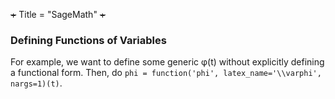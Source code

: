 +++
Title = "SageMath"
+++

*** Defining Functions of Variables
For example, we want to define some generic \phi(t) without explicitly defining a functional form. Then, do ~phi = function('phi', latex_name='\\varphi', nargs=1)(t)~.
